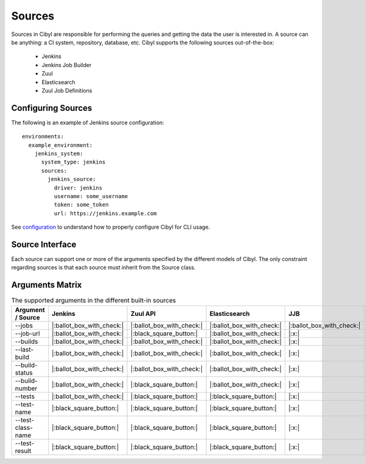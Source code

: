 Sources
=======

Sources in Cibyl are responsible for performing the queries and getting the data the user is interested in.
A source can be anything: a CI system, repository, database, etc. Cibyl supports the following sources out-of-the-box:

  * Jenkins
  * Jenkins Job Builder
  * Zuul
  * Elasticsearch
  * Zuul Job Definitions

Configuring Sources
-------------------

The following is an example of Jenkins source configuration::

    environments:
      example_environment:
        jenkins_system:
          system_type: jenkins
          sources:
            jenkins_source:
              driver: jenkins
              username: some_username
              token: some_token
              url: https://jenkins.example.com

See `configuration <configuration.html#configuration>`_ to understand how to properly configure Cibyl for CLI usage.

Source Interface
----------------

Each source can support one or more of the arguments specified by the different models of Cibyl.
The only constraint regarding sources is that each source must inherit from the Source class.

Arguments Matrix
----------------

.. list-table:: The supported arguments in the different built-in sources
   :widths: 25 25 25 25 25 25
   :header-rows: 1

   * - Argument / Source
     - Jenkins
     - Zuul API
     - Elasticsearch
     - JJB
     - Zuul.d
   * - --jobs
     - |:ballot_box_with_check:|
     - |:ballot_box_with_check:|
     - |:ballot_box_with_check:|
     - |:ballot_box_with_check:|
     - |:x:|
   * - --job-url
     - |:ballot_box_with_check:|
     - |:black_square_button:|
     - |:ballot_box_with_check:|
     - |:x:|
     - |:x:|
   * - --builds
     - |:ballot_box_with_check:|
     - |:ballot_box_with_check:|
     - |:ballot_box_with_check:|
     - |:x:|
     - |:x:|
   * - --last-build
     - |:ballot_box_with_check:|
     - |:ballot_box_with_check:|
     - |:ballot_box_with_check:|
     - |:x:|
     - |:x:|
   * - --build-status
     - |:ballot_box_with_check:|
     - |:ballot_box_with_check:|
     - |:ballot_box_with_check:|
     - |:x:|
     - |:x:|
   * - --build-number
     - |:ballot_box_with_check:|
     - |:black_square_button:|
     - |:ballot_box_with_check:|
     - |:x:|
     - |:x:|
   * - --tests
     - |:ballot_box_with_check:|
     - |:black_square_button:|
     - |:black_square_button:|
     - |:x:|
     - |:x:|
   * - --test-name
     - |:black_square_button:|
     - |:black_square_button:|
     - |:black_square_button:|
     - |:x:|
     - |:x:|
   * - --test-class-name
     - |:black_square_button:|
     - |:black_square_button:|
     - |:black_square_button:|
     - |:x:|
     - |:x:|
   * - --test-result
     - |:black_square_button:|
     - |:black_square_button:|
     - |:black_square_button:|
     - |:x:|
     - |:x:|
